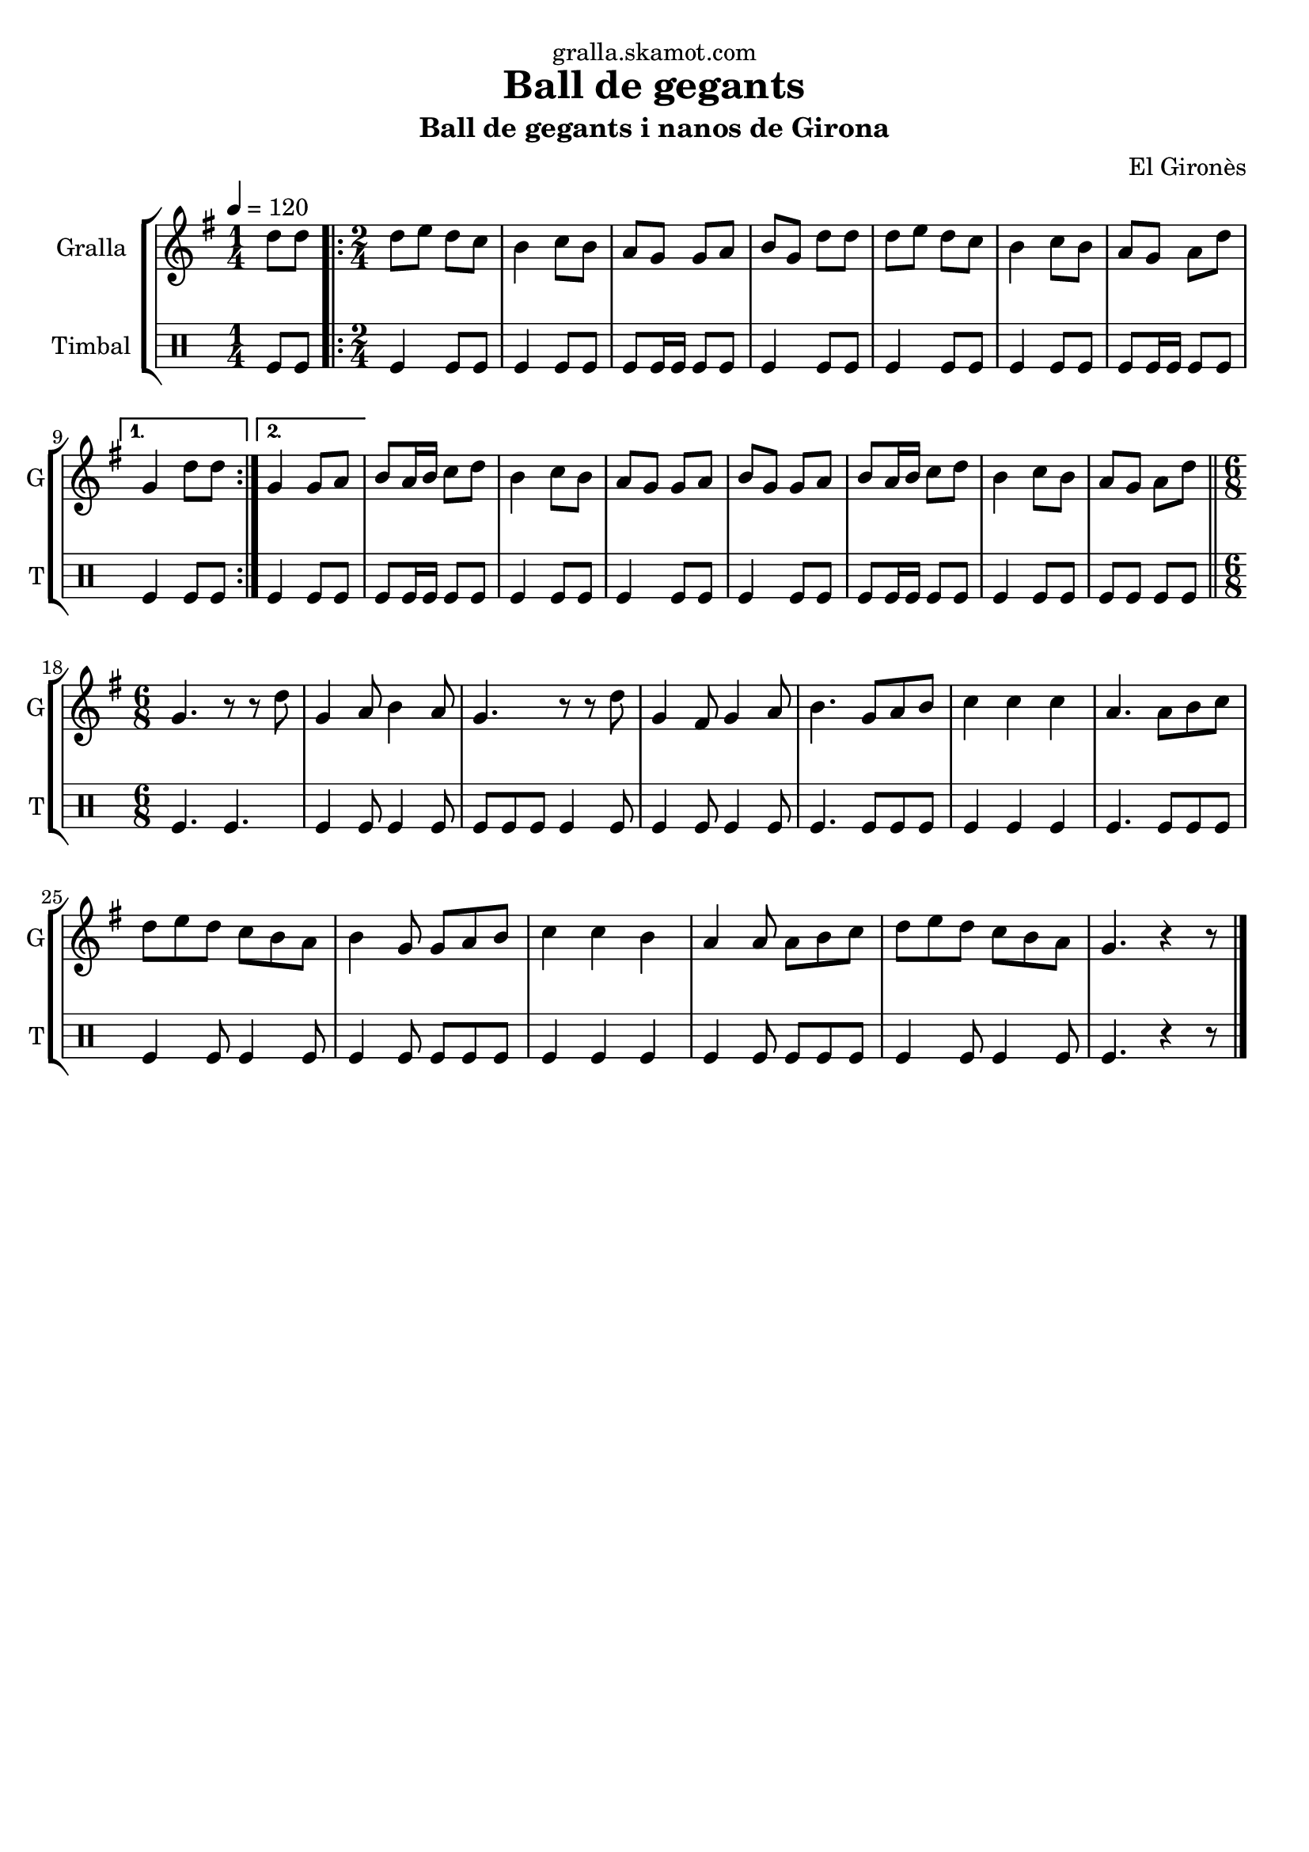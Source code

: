 \version "2.16.2"

\header {
  dedication="gralla.skamot.com"
  title="Ball de gegants"
  subtitle="Ball de gegants i nanos de Girona"
  subsubtitle=""
  poet=""
  meter=""
  piece=""
  composer="El Gironès"
  arranger=""
  opus=""
  instrument=""
  copyright=""
  tagline=""
}

liniaroAa =
\relative d''
{
  \tempo 4=120
  \clef treble
  \key g \major
  \time 1/4
  d8 d  |
  \time 2/4   \repeat volta 2 { d8 e d c  |
  b4 c8 b  |
  a8 g g a  |
  %05
  b8 g d' d  |
  d8 e d c  |
  b4 c8 b  |
  a8 g a d }
  \alternative { { g,4 d'8 d }
  %10
  { g,4 g8 a } }
  b8 a16 b c8 d  |
  b4 c8 b  |
  a8 g g a  |
  b8 g g a  |
  %15
  b8 a16 b c8 d  |
  b4 c8 b  |
  a8 g a d  \bar "||"
  \time 6/8   g,4. r8 r d'  |
  g,4 a8 b4 a8  |
  %20
  g4. r8 r d'  |
  g,4 fis8 g4 a8  |
  b4. g8 a b  |
  c4 c c  |
  a4. a8 b c  |
  %25
  d8 e d c b a  |
  b4 g8 g a b  |
  c4 c b  |
  a4 a8 a b c  |
  d8 e d c b a  |
  %30
  g4. r4 r8  \bar "|." % kompletite
}

liniaroAb =
\drummode
{
  \tempo 4=120
  \time 1/4
  tomfl8 tomfl  |
  \time 2/4   \repeat volta 2 { tomfl4 tomfl8 tomfl  |
  tomfl4 tomfl8 tomfl  |
  tomfl8 tomfl16 tomfl tomfl8 tomfl  |
  %05
  tomfl4 tomfl8 tomfl  |
  tomfl4 tomfl8 tomfl  |
  tomfl4 tomfl8 tomfl  |
  tomfl8 tomfl16 tomfl tomfl8 tomfl }
  \alternative { { tomfl4 tomfl8 tomfl }
  %10
  { tomfl4 tomfl8 tomfl } }
  tomfl8 tomfl16 tomfl tomfl8 tomfl  |
  tomfl4 tomfl8 tomfl  |
  tomfl4 tomfl8 tomfl  |
  tomfl4 tomfl8 tomfl  |
  %15
  tomfl8 tomfl16 tomfl tomfl8 tomfl  |
  tomfl4 tomfl8 tomfl  |
  tomfl8 tomfl tomfl tomfl  \bar "||"
  \time 6/8   tomfl4. tomfl  |
  tomfl4 tomfl8 tomfl4 tomfl8  |
  %20
  tomfl8 tomfl tomfl tomfl4 tomfl8  |
  tomfl4 tomfl8 tomfl4 tomfl8  |
  tomfl4. tomfl8 tomfl tomfl  |
  tomfl4 tomfl tomfl  |
  tomfl4. tomfl8 tomfl tomfl  |
  %25
  tomfl4 tomfl8 tomfl4 tomfl8  |
  tomfl4 tomfl8 tomfl tomfl tomfl  |
  tomfl4 tomfl tomfl  |
  tomfl4 tomfl8 tomfl tomfl tomfl  |
  tomfl4 tomfl8 tomfl4 tomfl8  |
  %30
  tomfl4. r4 r8  \bar "|." % kompletite
}

\bookpart {
  \score {
    \new StaffGroup {
      \override Score.RehearsalMark #'self-alignment-X = #LEFT
      <<
        \new Staff \with {instrumentName = #"Gralla" shortInstrumentName = #"G"} \liniaroAa
        \new DrumStaff \with {instrumentName = #"Timbal" shortInstrumentName = #"T"} \liniaroAb
      >>
    }
    \layout {}
  }
  \score { \unfoldRepeats
    \new StaffGroup {
      \override Score.RehearsalMark #'self-alignment-X = #LEFT
      <<
        \new Staff \with {instrumentName = #"Gralla" shortInstrumentName = #"G"} \liniaroAa
        \new DrumStaff \with {instrumentName = #"Timbal" shortInstrumentName = #"T"} \liniaroAb
      >>
    }
    \midi {
      \set Staff.midiInstrument = "oboe"
      \set DrumStaff.midiInstrument = "drums"
    }
  }
}

\bookpart {
  \header {instrument="Gralla"}
  \score {
    \new StaffGroup {
      \override Score.RehearsalMark #'self-alignment-X = #LEFT
      <<
        \new Staff \liniaroAa
      >>
    }
    \layout {}
  }
  \score { \unfoldRepeats
    \new StaffGroup {
      \override Score.RehearsalMark #'self-alignment-X = #LEFT
      <<
        \new Staff \liniaroAa
      >>
    }
    \midi {
      \set Staff.midiInstrument = "oboe"
      \set DrumStaff.midiInstrument = "drums"
    }
  }
}

\bookpart {
  \header {instrument="Timbal"}
  \score {
    \new StaffGroup {
      \override Score.RehearsalMark #'self-alignment-X = #LEFT
      <<
        \new DrumStaff \liniaroAb
      >>
    }
    \layout {}
  }
  \score { \unfoldRepeats
    \new StaffGroup {
      \override Score.RehearsalMark #'self-alignment-X = #LEFT
      <<
        \new DrumStaff \liniaroAb
      >>
    }
    \midi {
      \set Staff.midiInstrument = "oboe"
      \set DrumStaff.midiInstrument = "drums"
    }
  }
}


